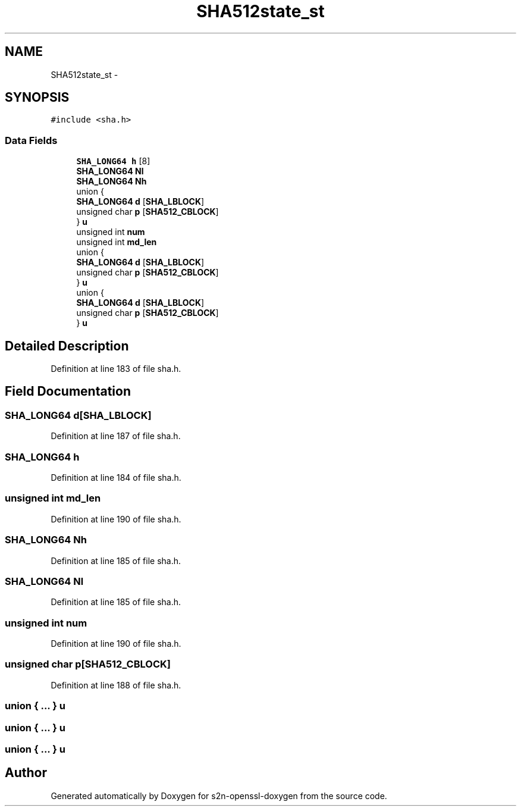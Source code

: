 .TH "SHA512state_st" 3 "Thu Jun 30 2016" "s2n-openssl-doxygen" \" -*- nroff -*-
.ad l
.nh
.SH NAME
SHA512state_st \- 
.SH SYNOPSIS
.br
.PP
.PP
\fC#include <sha\&.h>\fP
.SS "Data Fields"

.in +1c
.ti -1c
.RI "\fBSHA_LONG64\fP \fBh\fP [8]"
.br
.ti -1c
.RI "\fBSHA_LONG64\fP \fBNl\fP"
.br
.ti -1c
.RI "\fBSHA_LONG64\fP \fBNh\fP"
.br
.ti -1c
.RI "union {"
.br
.ti -1c
.RI "   \fBSHA_LONG64\fP \fBd\fP [\fBSHA_LBLOCK\fP]"
.br
.ti -1c
.RI "   unsigned char \fBp\fP [\fBSHA512_CBLOCK\fP]"
.br
.ti -1c
.RI "} \fBu\fP"
.br
.ti -1c
.RI "unsigned int \fBnum\fP"
.br
.ti -1c
.RI "unsigned int \fBmd_len\fP"
.br
.ti -1c
.RI "union {"
.br
.ti -1c
.RI "   \fBSHA_LONG64\fP \fBd\fP [\fBSHA_LBLOCK\fP]"
.br
.ti -1c
.RI "   unsigned char \fBp\fP [\fBSHA512_CBLOCK\fP]"
.br
.ti -1c
.RI "} \fBu\fP"
.br
.ti -1c
.RI "union {"
.br
.ti -1c
.RI "   \fBSHA_LONG64\fP \fBd\fP [\fBSHA_LBLOCK\fP]"
.br
.ti -1c
.RI "   unsigned char \fBp\fP [\fBSHA512_CBLOCK\fP]"
.br
.ti -1c
.RI "} \fBu\fP"
.br
.in -1c
.SH "Detailed Description"
.PP 
Definition at line 183 of file sha\&.h\&.
.SH "Field Documentation"
.PP 
.SS "\fBSHA_LONG64\fP d[\fBSHA_LBLOCK\fP]"

.PP
Definition at line 187 of file sha\&.h\&.
.SS "\fBSHA_LONG64\fP h"

.PP
Definition at line 184 of file sha\&.h\&.
.SS "unsigned int md_len"

.PP
Definition at line 190 of file sha\&.h\&.
.SS "\fBSHA_LONG64\fP Nh"

.PP
Definition at line 185 of file sha\&.h\&.
.SS "\fBSHA_LONG64\fP Nl"

.PP
Definition at line 185 of file sha\&.h\&.
.SS "unsigned int num"

.PP
Definition at line 190 of file sha\&.h\&.
.SS "unsigned char p[\fBSHA512_CBLOCK\fP]"

.PP
Definition at line 188 of file sha\&.h\&.
.SS "union { \&.\&.\&. }   u"

.SS "union { \&.\&.\&. }   u"

.SS "union { \&.\&.\&. }   u"


.SH "Author"
.PP 
Generated automatically by Doxygen for s2n-openssl-doxygen from the source code\&.
